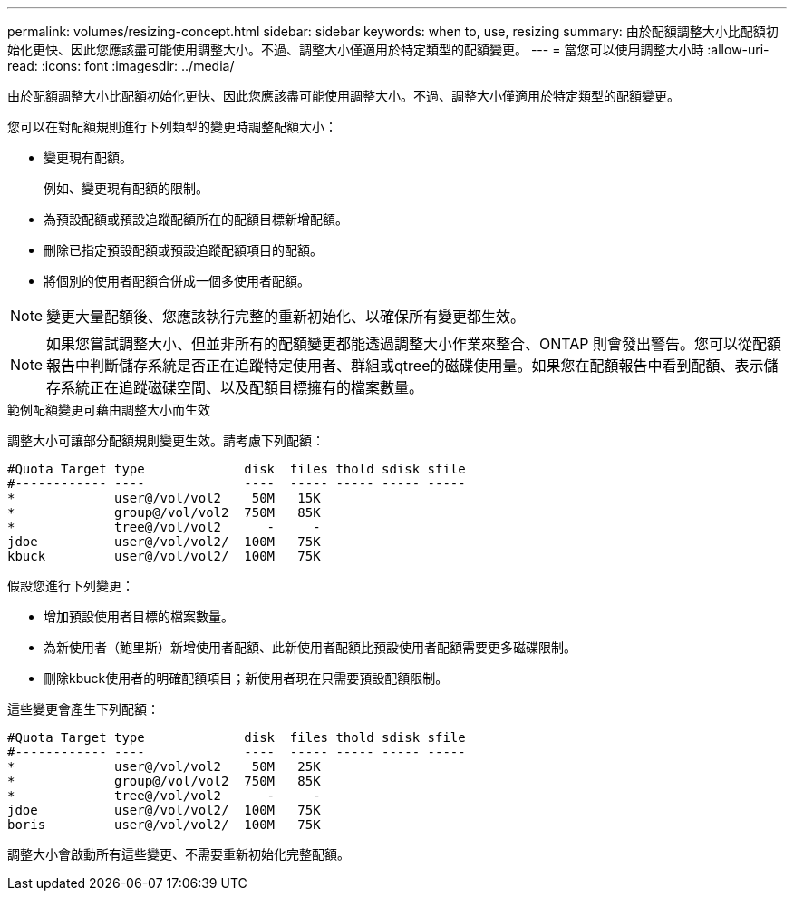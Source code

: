 ---
permalink: volumes/resizing-concept.html 
sidebar: sidebar 
keywords: when to, use, resizing 
summary: 由於配額調整大小比配額初始化更快、因此您應該盡可能使用調整大小。不過、調整大小僅適用於特定類型的配額變更。 
---
= 當您可以使用調整大小時
:allow-uri-read: 
:icons: font
:imagesdir: ../media/


[role="lead"]
由於配額調整大小比配額初始化更快、因此您應該盡可能使用調整大小。不過、調整大小僅適用於特定類型的配額變更。

您可以在對配額規則進行下列類型的變更時調整配額大小：

* 變更現有配額。
+
例如、變更現有配額的限制。

* 為預設配額或預設追蹤配額所在的配額目標新增配額。
* 刪除已指定預設配額或預設追蹤配額項目的配額。
* 將個別的使用者配額合併成一個多使用者配額。


[NOTE]
====
變更大量配額後、您應該執行完整的重新初始化、以確保所有變更都生效。

====
[NOTE]
====
如果您嘗試調整大小、但並非所有的配額變更都能透過調整大小作業來整合、ONTAP 則會發出警告。您可以從配額報告中判斷儲存系統是否正在追蹤特定使用者、群組或qtree的磁碟使用量。如果您在配額報告中看到配額、表示儲存系統正在追蹤磁碟空間、以及配額目標擁有的檔案數量。

====
.範例配額變更可藉由調整大小而生效
調整大小可讓部分配額規則變更生效。請考慮下列配額：

[listing]
----

#Quota Target type             disk  files thold sdisk sfile
#------------ ----             ----  ----- ----- ----- -----
*             user@/vol/vol2    50M   15K
*             group@/vol/vol2  750M   85K
*             tree@/vol/vol2      -     -
jdoe          user@/vol/vol2/  100M   75K
kbuck         user@/vol/vol2/  100M   75K
----
假設您進行下列變更：

* 增加預設使用者目標的檔案數量。
* 為新使用者（鮑里斯）新增使用者配額、此新使用者配額比預設使用者配額需要更多磁碟限制。
* 刪除kbuck使用者的明確配額項目；新使用者現在只需要預設配額限制。


這些變更會產生下列配額：

[listing]
----

#Quota Target type             disk  files thold sdisk sfile
#------------ ----             ----  ----- ----- ----- -----
*             user@/vol/vol2    50M   25K
*             group@/vol/vol2  750M   85K
*             tree@/vol/vol2      -     -
jdoe          user@/vol/vol2/  100M   75K
boris         user@/vol/vol2/  100M   75K
----
調整大小會啟動所有這些變更、不需要重新初始化完整配額。
